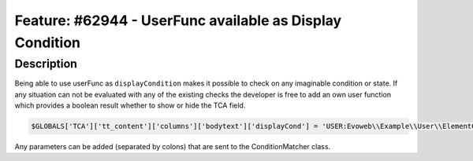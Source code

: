 =========================================================
Feature: #62944 - UserFunc available as Display Condition
=========================================================

Description
===========

Being able to use userFunc as ``displayCondition`` makes it possible to
check on any imaginable condition or state. If any situation can not
be evaluated with any of the existing checks the developer is free
to add an own user function which provides a boolean result whether
to show or hide the TCA field.

.. code-block:: php

	$GLOBALS['TCA']['tt_content']['columns']['bodytext']['displayCond'] = 'USER:Evoweb\\Example\\User\\ElementConditionMatcher->checkHeaderGiven:any:more:information';

Any parameters can be added (separated by colons) that are sent to the ConditionMatcher class.

